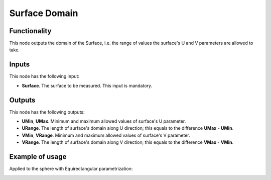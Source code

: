 Surface Domain
==============

Functionality
-------------

This node outputs the domain of the Surface, i.e. the range of values the surface's U and V parameters are allowed to take.

Inputs
------

This node has the following input:

* **Surface**. The surface to be measured. This input is mandatory.

Outputs
-------

This node has the following outputs:

* **UMin**, **UMax**. Minimum and maximum allowed values of surface's U parameter.
* **URange**. The length of surface's domain along U direction; this equals to the difference **UMax** - **UMin**.
* **VMin**, **VRange**. Minimum and maximum allowed values of surface's V parameter.
* **VRange**. The length of surface's domain along V direction; this equals to the difference **VMax** - **VMin**.

Example of usage
----------------

Applied to the sphere with Equirectangular parametrization:

.. image:: https://user-images.githubusercontent.com/284644/79386265-50b98400-7f83-11ea-94bb-90d30a7c710a.png

